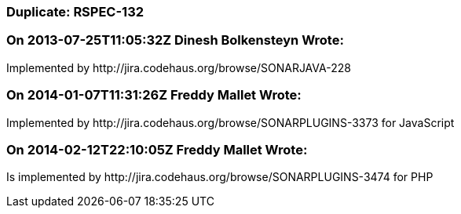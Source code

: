 === Duplicate: RSPEC-132

=== On 2013-07-25T11:05:32Z Dinesh Bolkensteyn Wrote:
Implemented by \http://jira.codehaus.org/browse/SONARJAVA-228

=== On 2014-01-07T11:31:26Z Freddy Mallet Wrote:
Implemented by \http://jira.codehaus.org/browse/SONARPLUGINS-3373 for JavaScript

=== On 2014-02-12T22:10:05Z Freddy Mallet Wrote:
Is implemented by \http://jira.codehaus.org/browse/SONARPLUGINS-3474 for PHP

